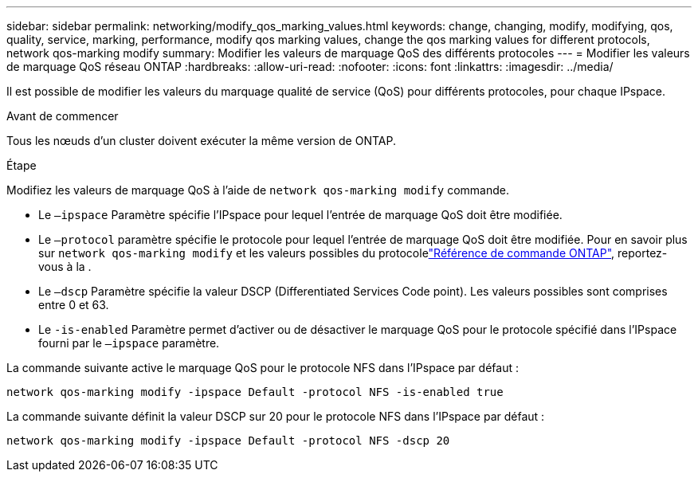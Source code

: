 ---
sidebar: sidebar 
permalink: networking/modify_qos_marking_values.html 
keywords: change, changing, modify, modifying, qos, quality, service, marking, performance, modify qos marking values, change the qos marking values for different protocols, network qos-marking modify 
summary: Modifier les valeurs de marquage QoS des différents protocoles 
---
= Modifier les valeurs de marquage QoS réseau ONTAP
:hardbreaks:
:allow-uri-read: 
:nofooter: 
:icons: font
:linkattrs: 
:imagesdir: ../media/


[role="lead"]
Il est possible de modifier les valeurs du marquage qualité de service (QoS) pour différents protocoles, pour chaque IPspace.

.Avant de commencer
Tous les nœuds d'un cluster doivent exécuter la même version de ONTAP.

.Étape
Modifiez les valeurs de marquage QoS à l'aide de `network qos-marking modify` commande.

* Le `–ipspace` Paramètre spécifie l'IPspace pour lequel l'entrée de marquage QoS doit être modifiée.
* Le `–protocol` paramètre spécifie le protocole pour lequel l'entrée de marquage QoS doit être modifiée. Pour en savoir plus sur `network qos-marking modify` et les valeurs possibles du protocolelink:https://docs.netapp.com/us-en/ontap-cli/network-qos-marking-modify.html["Référence de commande ONTAP"^], reportez-vous à la .
* Le `–dscp` Paramètre spécifie la valeur DSCP (Differentiated Services Code point). Les valeurs possibles sont comprises entre 0 et 63.
* Le `-is-enabled` Paramètre permet d'activer ou de désactiver le marquage QoS pour le protocole spécifié dans l'IPspace fourni par le `–ipspace` paramètre.


La commande suivante active le marquage QoS pour le protocole NFS dans l'IPspace par défaut :

....
network qos-marking modify -ipspace Default -protocol NFS -is-enabled true
....
La commande suivante définit la valeur DSCP sur 20 pour le protocole NFS dans l'IPspace par défaut :

....
network qos-marking modify -ipspace Default -protocol NFS -dscp 20
....